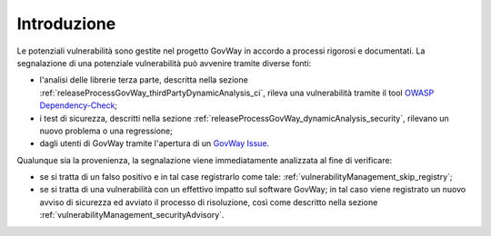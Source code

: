 .. _vulnerabilityManagement:

Introduzione
-------------------------------

Le potenziali vulnerabilità sono gestite nel progetto GovWay in accordo a processi rigorosi e documentati. La segnalazione di una potenziale vulnerabilità può avvenire tramite diverse fonti:

- l'analisi delle librerie terza parte, descritta nella sezione :ref:`releaseProcessGovWay_thirdPartyDynamicAnalysis_ci`, rileva una vulnerabilità tramite il tool `OWASP Dependency-Check <https://owasp.org/www-project-dependency-check/>`_;

- i test di sicurezza, descritti nella sezione :ref:`releaseProcessGovWay_dynamicAnalysis_security`, rilevano un nuovo problema o una regressione;

- dagli utenti di GovWay tramite l'apertura di un `GovWay Issue <https://github.com/link-it/govway/issues/>`_.

Qualunque sia la provenienza, la segnalazione viene immediatamente analizzata al fine di verificare:

- se si tratta di un falso positivo e in tal case registrarlo come tale: :ref:`vulnerabilityManagement_skip_registry`;

- se si tratta di una vulnerabilità con un effettivo impatto sul software GovWay; in tal caso viene registrato un nuovo avviso di sicurezza ed avviato il processo di risoluzione, così come descritto nella sezione :ref:`vulnerabilityManagement_securityAdvisory`.
